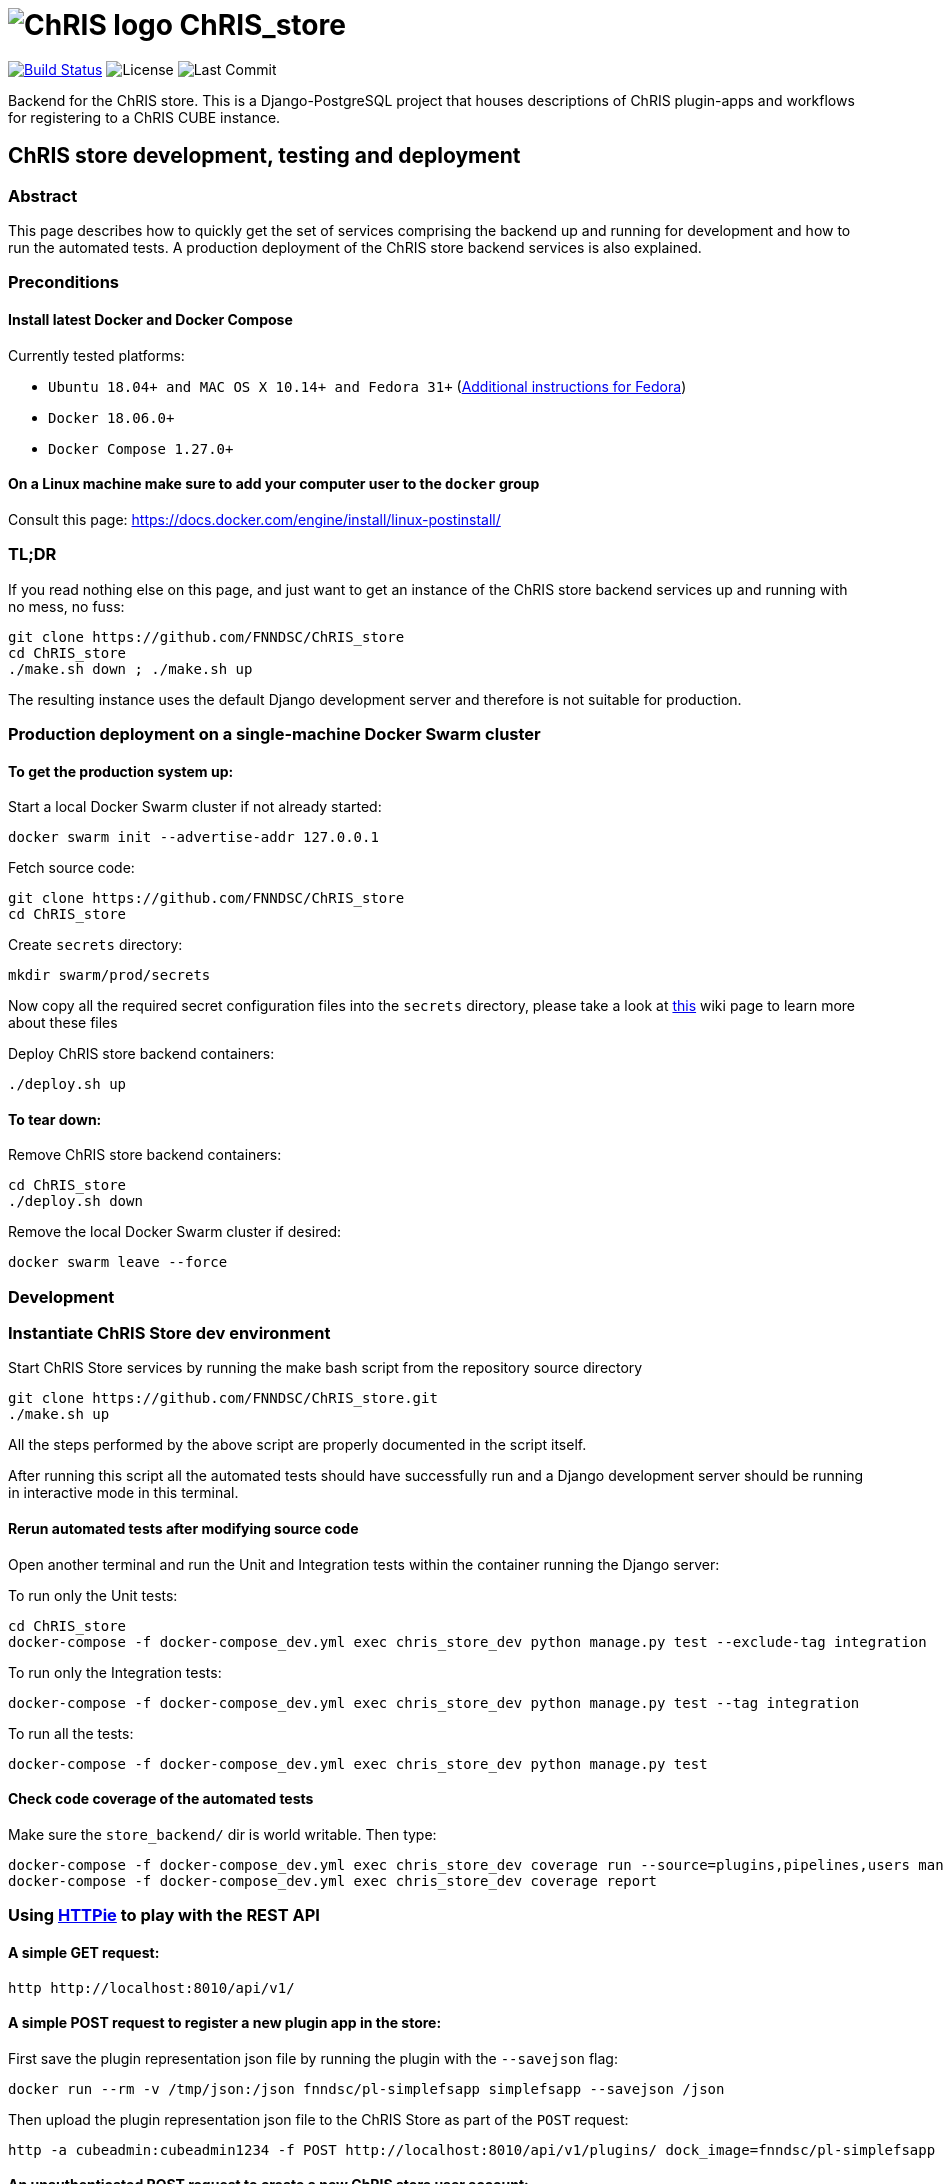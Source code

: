 = image:https://github.com/FNNDSC/ChRIS_store/blob/master/docs/assets/logo_chris.png[ChRIS logo] ChRIS_store

image:https://travis-ci.org/FNNDSC/ChRIS_store.svg?branch=master[Build Status,link=https://travis-ci.org/FNNDSC/ChRIS_store] image:https://img.shields.io/github/license/fnndsc/chris_store.svg[License] image:https://img.shields.io/github/last-commit/fnndsc/chris_store.svg[Last Commit]

Backend for the ChRIS store.
This is a Django-PostgreSQL project that houses descriptions of ChRIS plugin-apps and workflows for registering to a ChRIS CUBE instance.

== ChRIS store development, testing and deployment

=== Abstract

This page describes how to quickly get the set of services comprising the backend up and running for development and how to run the automated tests.
A production deployment of the ChRIS store backend services is also explained.

=== Preconditions

==== Install latest Docker and Docker Compose

Currently tested platforms:

* `Ubuntu 18.04+ and MAC OS X 10.14+ and Fedora 31+` (https://github.com/mairin/ChRIS_store/wiki/Getting-the-ChRIS-Store-to-work-on-Fedora[Additional instructions for Fedora])
* `Docker 18.06.0+`
* `Docker Compose 1.27.0+`

==== On a Linux machine make sure to add your computer user to the `docker` group

Consult this page: https://docs.docker.com/engine/install/linux-postinstall/

=== TL;DR

If you read nothing else on this page, and just want to get an instance of the ChRIS store backend services up and  running with no mess, no fuss:

[,bash]
----
git clone https://github.com/FNNDSC/ChRIS_store
cd ChRIS_store
./make.sh down ; ./make.sh up
----

The resulting instance uses the default Django development server and therefore is not suitable for production.

=== Production deployment on a single-machine Docker Swarm cluster

==== To get the production system up:

Start a local Docker Swarm cluster if not already started:

[,bash]
----
docker swarm init --advertise-addr 127.0.0.1
----

Fetch source code:

[,bash]
----
git clone https://github.com/FNNDSC/ChRIS_store
cd ChRIS_store
----

Create `secrets` directory:

[,bash]
----
mkdir swarm/prod/secrets
----

Now copy all the required secret configuration files into the `secrets` directory, please take a look at  https://github.com/FNNDSC/ChRIS_store/wiki/ChRIS-store-backend-production-services-secret-configuration-files[this]  wiki page to learn more about these files

Deploy ChRIS store backend containers:

[,bash]
----
./deploy.sh up
----

==== To tear down:

Remove ChRIS store backend containers:

[,bash]
----
cd ChRIS_store
./deploy.sh down
----

Remove the local Docker Swarm cluster if desired:

[,bash]
----
docker swarm leave --force
----

=== Development

=== Instantiate ChRIS Store dev environment

Start ChRIS Store services by running the make bash script from the repository source directory

[,bash]
----
git clone https://github.com/FNNDSC/ChRIS_store.git
./make.sh up
----

All the steps performed by the above script are properly documented in the script itself.

After running this script all the automated tests should have successfully run and a Django development server should be running in interactive mode in this terminal.

==== Rerun automated tests after modifying source code

Open another terminal and run the Unit and Integration tests within the container running the Django server:

To run only the Unit tests:

[,bash]
----
cd ChRIS_store
docker-compose -f docker-compose_dev.yml exec chris_store_dev python manage.py test --exclude-tag integration
----

To run only the Integration tests:

[,bash]
----
docker-compose -f docker-compose_dev.yml exec chris_store_dev python manage.py test --tag integration
----

To run all the tests:

[,bash]
----
docker-compose -f docker-compose_dev.yml exec chris_store_dev python manage.py test
----

==== Check code coverage of the automated tests

Make sure the `store_backend/` dir is world writable.
Then type:

[,bash]
----
docker-compose -f docker-compose_dev.yml exec chris_store_dev coverage run --source=plugins,pipelines,users manage.py test
docker-compose -f docker-compose_dev.yml exec chris_store_dev coverage report
----

=== Using https://httpie.org/[HTTPie] to play with the REST API

==== A simple GET request:

[,bash]
----
http http://localhost:8010/api/v1/
----

==== A simple POST request to register a new plugin app in the store:

First save the plugin representation json file by running the plugin with the `--savejson` flag:

[,bash]
----
docker run --rm -v /tmp/json:/json fnndsc/pl-simplefsapp simplefsapp --savejson /json
----

Then upload the plugin representation json file to the ChRIS Store as part of the `POST` request:

[,bash]
----
http -a cubeadmin:cubeadmin1234 -f POST http://localhost:8010/api/v1/plugins/ dock_image=fnndsc/pl-simplefsapp descriptor_file@/tmp/json/SimpleFSApp.json public_repo=https://github.com/FNNDSC/pl-simplefsapp name=pl-simplefsapp
----

==== An unauthenticated POST request to create a new ChRIS store user account:

[,bash]
----
http POST http://localhost:8010/api/v1/users/ Content-Type:application/vnd.collection+json Accept:application/vnd.collection+json template:='{"data":[{"name":"email","value":"developer@babymri.org"}, {"name":"password","value":"newstoreuser1234"}, {"name":"username","value":"newstoreuser"}]}'
----

=== Destroy ChRIS Store dev environment

Stop and remove ChRIS Store services by running the make bash script from the repository source directory

[,bash]
----
./make.sh down
----

=== REST API Documentation

Available https://fnndsc.github.io/ChRIS_store[here].

Install Sphinx and the http extension (useful to document the REST API)

----
pip install Sphinx
pip install sphinxcontrib-httpdomain
----

Build the html documentation

----
cd docs/
make html
----

=== Learn More

If you are interested in contributing or joining us, Check http://chrisproject.org/join-us[here].
